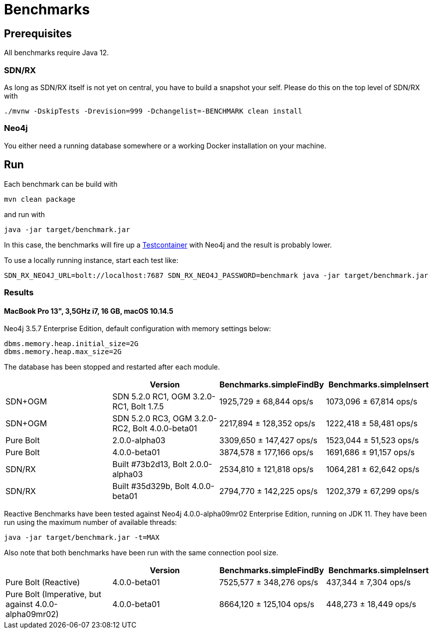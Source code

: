 = Benchmarks
:sectanchors:

== Prerequisites

All benchmarks require Java 12.

=== SDN/RX

As long as SDN/RX itself is not yet on central, you have to build a snapshot your self.
Please do this on the top level of SDN/RX with

```
./mvnw -DskipTests -Drevision=999 -Dchangelist=-BENCHMARK clean install
```

=== Neo4j

You either need a running database somewhere or a working Docker installation on your machine.

== Run

Each benchmark can be build with

```
mvn clean package
```

and run with

```
java -jar target/benchmark.jar
```

In this case, the benchmarks will fire up a https://www.testcontainers.org[Testcontainer] with Neo4j and the result is probably lower.

To use a locally running instance, start each test like:

```
SDN_RX_NEO4J_URL=bolt://localhost:7687 SDN_RX_NEO4J_PASSWORD=benchmark java -jar target/benchmark.jar
```

=== Results

==== MacBook Pro 13", 3,5GHz i7, 16 GB, macOS 10.14.5

Neo4j 3.5.7 Enterprise Edition, default configuration with memory settings below:

```
dbms.memory.heap.initial_size=2G
dbms.memory.heap.max_size=2G
```

The database has been stopped and restarted after each module.


[cols=4*,options=header]
|===
|
|Version
|Benchmarks.simpleFindBy
|Benchmarks.simpleInsert

|SDN+OGM
|SDN 5.2.0 RC1, OGM 3.2.0-RC1, Bolt 1.7.5
|1925,729 ± 68,844  ops/s
|1073,096 ± 67,814  ops/s

|SDN+OGM
|SDN 5.2.0 RC3, OGM 3.2.0-RC2, Bolt 4.0.0-beta01
|2217,894 ± 128,352  ops/s
|1222,418 ±  58,481  ops/s

|Pure Bolt
|2.0.0-alpha03
|3309,650 ± 147,427  ops/s
|1523,044 ±  51,523  ops/s

|Pure Bolt
|4.0.0-beta01
|3874,578 ± 177,166  ops/s
|1691,686 ±  91,157  ops/s

|SDN/RX
|Built #73b2d13, Bolt 2.0.0-alpha03
|2534,810 ± 121,818  ops/s
|1064,281 ±  62,642  ops/s

|SDN/RX
|Built #35d329b, Bolt 4.0.0-beta01
|2794,770 ± 142,225  ops/s
|1202,379 ±  67,299  ops/s
|===

Reactive Benchmarks have been tested against Neo4j 4.0.0-alpha09mr02 Enterprise Edition, running on JDK 11.
They have been run using the maximum number of available threads:

`java -jar target/benchmark.jar -t=MAX`

Also note that both benchmarks have been run with the same connection pool size.

[cols=4*,options=header]
|===
|
|Version
|Benchmarks.simpleFindBy
|Benchmarks.simpleInsert

|Pure Bolt (Reactive)
|4.0.0-beta01
|7525,577 ± 348,276  ops/s
| 437,344 ±   7,304  ops/s

|Pure Bolt (Imperative, but against 4.0.0-alpha09mr02)
|4.0.0-beta01
|8664,120 ± 125,104  ops/s
| 448,273 ±  18,449  ops/s
|===